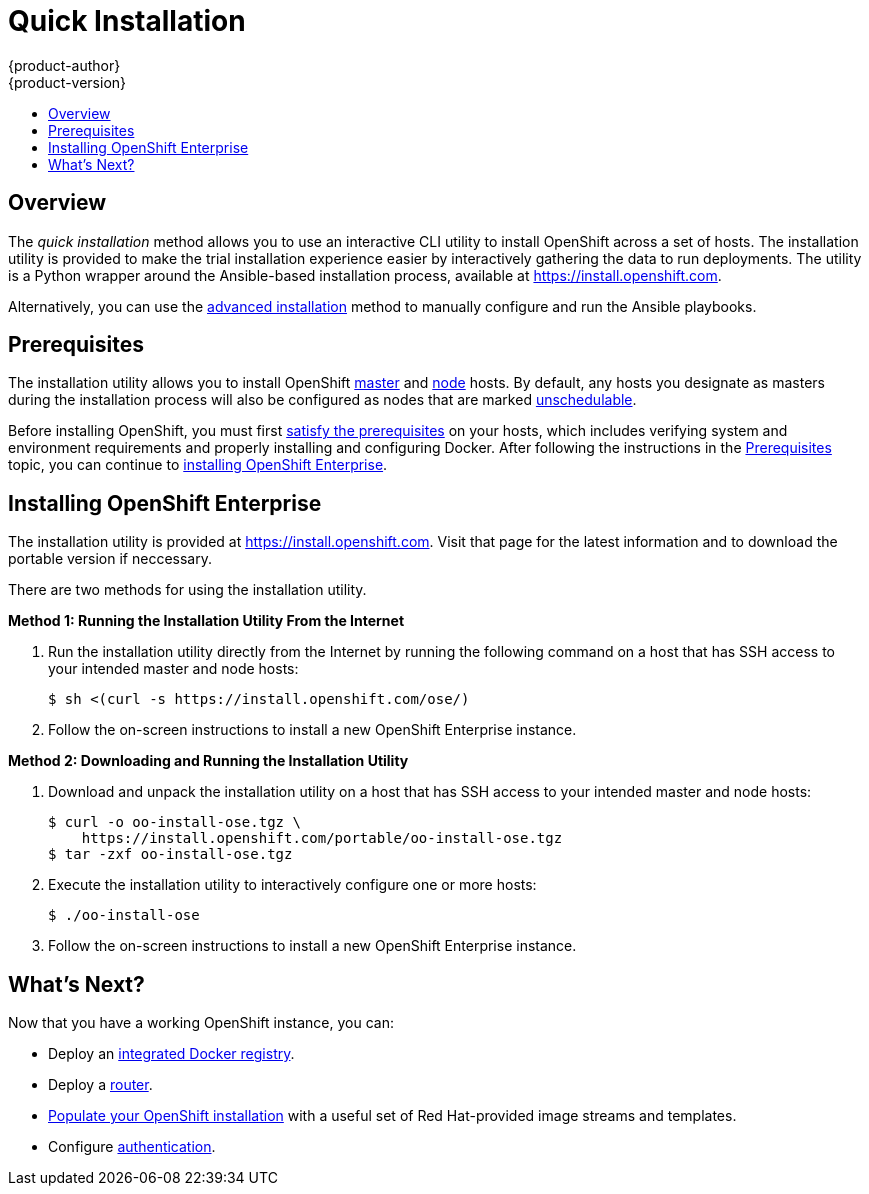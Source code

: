 = Quick Installation
{product-author}
{product-version}
:data-uri:
:icons:
:experimental:
:toc: macro
:toc-title:
:prewrap!:

toc::[]

== Overview
The _quick installation_ method allows you to use an interactive CLI utility to
install OpenShift across a set of hosts. The installation utility is provided to
make the trial installation experience easier by interactively gathering the
data to run deployments. The utility is a Python wrapper around the
Ansible-based installation process, available at https://install.openshift.com.

Alternatively, you can use the link:advanced_install.html[advanced installation]
method to manually configure and run the Ansible playbooks.

== Prerequisites

The installation utility allows you to install OpenShift
link:../../architecture/infrastructure_components/kubernetes_infrastructure.html#master[master]
and
link:../../architecture/infrastructure_components/kubernetes_infrastructure.html#node[node]
hosts. By default, any hosts you designate as masters during the installation
process will also be configured as nodes that are marked
link:../../admin_guide/manage_nodes.html#marking-nodes-as-unschedulable-or-schedulable[unschedulable].

Before installing OpenShift, you must first link:prerequisites.html[satisfy the
prerequisites] on your hosts, which includes verifying system and environment
requirements and properly installing and configuring Docker. After following the
instructions in the link:prerequisites.html[Prerequisites] topic, you can
continue to link:#installing-openshift[installing OpenShift Enterprise].

[[installing-openshift]]
== Installing OpenShift Enterprise

The installation utility is provided at https://install.openshift.com. Visit
that page for the latest information and to download the portable version if
neccessary.

There are two methods for using the installation utility.

*Method 1: Running the Installation Utility From the Internet*

. Run the installation utility directly from the Internet by running the
following command on a host that has SSH access to your intended master and node
hosts:
+
----
$ sh <(curl -s https://install.openshift.com/ose/)
----

. Follow the on-screen instructions to install a new OpenShift Enterprise instance.

*Method 2: Downloading and Running the Installation Utility*

. Download and unpack the installation utility on a host that has SSH access to
your intended master and node hosts:
+
----
$ curl -o oo-install-ose.tgz \
    https://install.openshift.com/portable/oo-install-ose.tgz
$ tar -zxf oo-install-ose.tgz
----

. Execute the installation utility to interactively configure one or more hosts:
+
----
$ ./oo-install-ose
----

. Follow the on-screen instructions to install a new OpenShift Enterprise instance.

== What's Next?

Now that you have a working OpenShift instance, you can:

- Deploy an link:docker_registry.html[integrated Docker registry].
- Deploy a link:deploy_router.html[router].
- link:first_steps.html[Populate your OpenShift installation] with a useful set
of Red Hat-provided image streams and templates.
- Configure link:../configuring_authentication.html[authentication].
